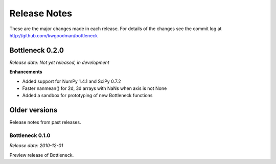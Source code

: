 
=============
Release Notes
=============

These are the major changes made in each release. For details of the changes
see the commit log at http://github.com/kwgoodman/bottleneck

Bottleneck 0.2.0
================

*Release date: Not yet released, in development*

**Enhancements**

- Added support for NumPy 1.4.1 and SciPy 0.7.2
- Faster nanmean() for 2d, 3d arrays with NaNs when axis is not None
- Added a sandbox for prototyping of new Bottleneck functions

Older versions
==============

Release notes from past releases.

Bottleneck 0.1.0
----------------

*Release date: 2010-12-01*

Preview release of Bottleneck.
